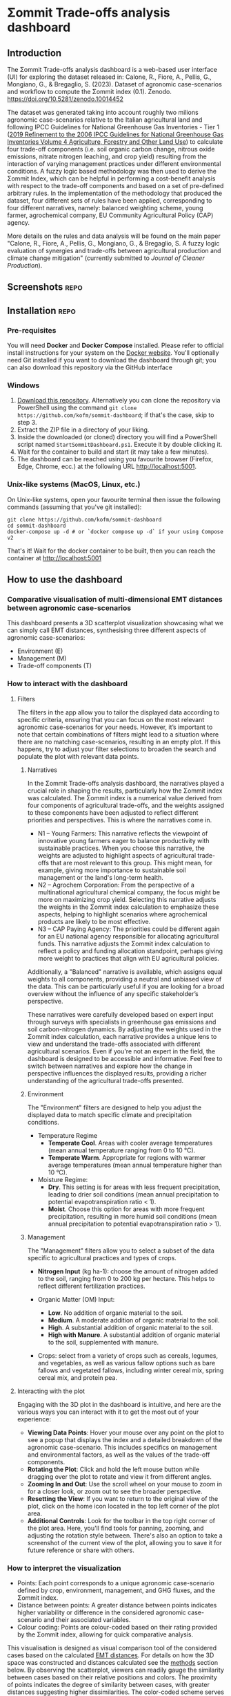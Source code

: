 * Σommit Trade-offs analysis dashboard

** Export :noexport:

*** In-app help system

#+begin_src elisp :results silent
  (let ((org-export-exclude-tags '("repo" "noexport"))
  (org-export-with-tags nil)
  (org-export-with-toc nil)
      (async nil)
      (subtreep nil)
      (visible-only nil)
      (body-only nil)
      (ext-plist '()))
  (org-export-to-file 'md "app/help/README.md" async subtreep visible-only body-only ext-plist))
#+end_src

*** GitHub repo README

#+begin_src elisp :results silent
  (let ((org-export-exclude-tags '("noexport"))
  (org-export-with-tags nil)
      (async nil)
      (subtreep nil)
      (visible-only nil)
      (body-only nil)
      (ext-plist '()))
  (org-export-to-file 'gfm "README.md" async subtreep visible-only body-only ext-plist))
#+end_src

** Introduction

The Σommit Trade-offs analysis dashboard is a web-based user interface (UI) for exploring the dataset released in: Calone, R., Fiore, A., Pellis, G., Mongiano, G., & Bregaglio, S. (2023). Dataset of agronomic case-scenarios and workflow to compute the Σommit index (0.1). Zenodo. https://doi.org/10.5281/zenodo.10014452

The dataset was generated taking into account roughly two milions agronomic case-scenarios relative to the Italian agricultural land and following IPCC Guidelines for National Greenhouse Gas Inventories - Tier 1 ([[https://www.ipcc-nggip.iges.or.jp/public/2019rf/vol4.html][2019 Refinement to the 2006 IPCC Guidelines for National Greenhouse Gas Inventories Volume 4 Agriculture, Forestry and Other Land Use]]) to calculate four trade-off components (i.e. soil organic carbon change, nitrous oxide emissions, nitrate nitrogen leaching, and crop yield) resulting from the interaction of varying management practices under different environmental conditions. A fuzzy logic based methodology was then used to derive the Σommit Index, which can be helpful in performing a cost-benefit analysis with respect to the trade-off components and based on a set of pre-defined arbitrary rules. In the implementation of the methodology that produced the dataset, four different sets of rules have been applied, corresponding to four different narratives, namely: balanced weighting scheme, young farmer, agrochemical company, EU Community Agricultural Policy (CAP) agency.

More details on the rules and data analysis will be found on the main paper "Calone, R., Fiore, A., Pellis, G., Mongiano, G., & Bregaglio, S. A fuzzy logic evaluation of synergies and trade-offs between agricultural production and climate change mitigation" (currently submitted to /Journal of Cleaner Production/).

** Screenshots :repo:

[[./sommit_dashboard.png]]

** Installation :repo:

*** Pre-requisites

You will need *Docker* and *Docker Compose* installed. Please refer to official install instructions for your system on the [[https://docs.docker.com/engine/install/][Docker website]]. You'll optionally need Git installed if you want to download the dashboard through git; you can also download this repository via the GitHub interface

*** Windows

1. [[https://github.com/kofm/sommit-dashboard/archive/refs/heads/main.zip][Download this repository]]. Alternatively you can clone the repository via PowerShell using the command =git clone https://github.com/kofm/sommit-dashboard=; if that's the case, skip to step 3.
2. Extract the ZIP file in a directory of your liking.
3. Inside the downloaded (or cloned) directory you will find a PowerShell script named =StartSommitDashboard.ps1=. Execute it by double clicking it.
4. Wait for the container to build and start (it may take a few minutes).
5. The dashboard can be reached using you favourite browser (Firefox, Edge, Chrome, ecc.) at the following URL http://localhost:5001.
   
*** Unix-like systems (MacOS, Linux, etc.)

On Unix-like systems, open your favourite terminal then issue the following commands (assuming that you've git installed):

#+begin_src shell
  git clone https://github.com/kofm/sommit-dashboard
  cd sommit-dashboard
  docker-compose up -d # or `docker compose up -d` if your using Compose v2 
#+end_src

That's it! Wait for the docker container to be built, then you can reach the container at http://localhost:5001

** How to use the dashboard

*** Comparative visualisation of multi-dimensional EMT distances between agronomic case-scenarios
:PROPERTIES:
:CUSTOM_ID: emt-distances
:END:

This dashboard presents a 3D scatterplot visualization showcasing what we can simply call EMT distances, synthesising three different aspects of agronomic case-scenarios:

- Environment (E)
- Management (M)
- Trade-off components (T)

*** How to interact with the dashboard

**** Filters

The filters in the app allow you to tailor the displayed data according to specific criteria, ensuring that you can focus on the most relevant agronomic case-scenarios for your needs. However, it’s important to note that certain combinations of filters might lead to a situation where there are no matching case-scenarios, resulting in an empty plot. If this happens, try to adjust your filter selections to broaden the search and populate the plot with relevant data points.

***** Narratives

In the Σommit Trade-offs analysis dashboard, the narratives played a crucial role in shaping the results, particularly how the Σommit index was calculated. The Σommit index is a numerical value derived from four components of agricultural trade-offs, and the weights assigned to these components have been adjusted to reflect different priorities and perspectives. This is where the narratives come in.

- N1 – Young Farmers: This narrative reflects the viewpoint of innovative young farmers eager to balance productivity with sustainable practices. When you choose this narrative, the weights are adjusted to highlight aspects of agricultural trade-offs that are most relevant to this group. This might mean, for example, giving more importance to sustainable soil management or the land's long-term health.
- N2 – Agrochem Corporation: From the perspective of a multinational agricultural chemical company, the focus might be more on maximizing crop yield. Selecting this narrative adjusts the weights in the Σommit index calculation to emphasize these aspects, helping to highlight scenarios where agrochemical products are likely to be most effective.
- N3 – CAP Paying Agency: The priorities could be different again for an EU national agency responsible for allocating agricultural funds. This narrative adjusts the Σommit index calculation to reflect a policy and funding allocation standpoint, perhaps giving more weight to practices that align with EU agricultural policies.

Additionally, a "Balanced" narrative is available, which assigns equal weights to all components, providing a neutral and unbiased view of the data. This can be particularly useful if you are looking for a broad overview without the influence of any specific stakeholder’s perspective.

These narratives were carefully developed based on expert input through surveys with specialists in greenhouse gas emissions and soil carbon-nitrogen dynamics. By adjusting the weights used in the Σommit index calculation, each narrative provides a unique lens to view and understand the trade-offs associated with different agricultural scenarios.
Even if you're not an expert in the field, the dashboard is designed to be accessible and informative. Feel free to switch between narratives and explore how the change in perspective influences the displayed results, providing a richer understanding of the agricultural trade-offs presented.


***** Environment

The "Environment" filters are designed to help you adjust the displayed data to match specific climate and precipitation conditions.

- Temperature Regime
    - *Temperate Cool*. Areas with cooler average temperatures (mean annual temperature ranging from 0 to 10 °C).
    - *Temperate Warm*. Appropriate for regions with warmer average temperatures (mean annual temperature higher than 10 °C).

- Moisture Regime:
    - *Dry*. This setting is for areas with less frequent precipitation, leading to drier soil conditions (mean annual precipitation to potential evapotranspiration ratio < 1).
    - *Moist*. Choose this option for areas with more frequent precipitation, resulting in more humid soil conditions (mean annual precipitation to potential evapotranspiration ratio > 1).

***** Management

The "Management" filters allow you to select a subset of the data specific to agricultural practices and types of crops. 

- *Nitrogen Input* (kg ha-1): choose the amount of nitrogen added to the soil, ranging from 0 to 200 kg per hectare. This helps to reflect different fertilization practices.

- Organic Matter (OM) Input:
    - *Low*. No addition of organic material to the soil.
    - *Medium*. A moderate addition of organic material to the soil.
    - *High*. A substantial addition of organic material to the soil.
    - *High with Manure*. A substantial addition of organic material to the soil, supplemented with manure.

- Crops: select from a variety of crops such as cereals, legumes, and vegetables, as well as various fallow options such as bare fallows and vegetated fallows, including winter cereal mix, spring cereal mix, and protein pea.

**** Interacting with the plot

Engaging with the 3D plot in the dashboard is intuitive, and here are the various ways you can interact with it to get the most out of your experience:

- **Viewing Data Points**: Hover your mouse over any point on the plot to see a popup that displays the index and a detailed breakdown of the agronomic case-scenario. This includes specifics on management and environmental factors, as well as the values of the trade-off components.
- **Rotating the Plot**: Click and hold the left mouse button while dragging over the plot to rotate and view it from different angles.
- **Zooming In and Out**: Use the scroll wheel on your mouse to zoom in for a closer look, or zoom out to see the broader perspective.
- **Resetting the View**: If you want to return to the original view of the plot, click on the home icon located in the top left corner of the plot area.
- **Additional Controls**: Look for the toolbar in the top right corner of the plot area. Here, you'll find tools for panning, zooming, and adjusting the rotation style between. There's also an option to take a screenshot of the current view of the plot, allowing you to save it for future reference or share with others.

*** How to interpret the visualization

- Points: Each point corresponds to a unique agronomic case-scenario defined by crop, environment, management, and GHG fluxes, and the Σommit index.
- Distance between points: A greater distance between points indicates higher variability or difference in the considered agronomic case-scenario and their associated variables.
- Colour coding: Points are colour-coded based on their rating provided by the Σommit index, allowing for quick comparative analysis.

This visualisation is designed as visual comparison tool of the considered cases based on the calculated [[#emt-distances][EMT distances]]. For details on how the 3D space was constructed and distances calculated see the [[#methods][methods]] section below. By observing the scatterplot, viewers can readily gauge the similarity between cases based on their relative positions and colors. The proximity of points indicates the degree of similarity between cases, with greater distances suggesting higher dissimilarities. The color-coded scheme serves as a quick reference for comparing Σommit index ratings, where dark purples represent lower Σommit index values, while light yellows indicate higher Σommit index values. Hovering a point with the mouse reveals more detailed data about the point in the right side panel.

This visualization benefits non-experts, providing a visual aid to understand the relative variability in Environment, Management, and Trade-off components among the considered agronomic case scenarios without delving into complex details.

** Methodology
:PROPERTIES:
:CUSTOM_ID: methods
:END:

*** Multiple Factor Analysis (MFA)

Multiple Factor Analysis (MFA) is a statistical method used to analyze and visualize data that come from several groups of mixed type variables. In the context of this dashboard, these groups of variables are related to different aspects of agronomic case-scenarios, such as environmental conditions, management practices, and outcomes.

Here's a simplified explanation of some MFA features to help you understand how it works:

1. **Combining Different Data Types**: MFA allows us to combine different types of data (e.g., categorical, numerical) and treat them simultaneously, which is crucial for holistic analysis.
2. **Balancing the Influence**: Each group of variables is normalized to ensure that no single group dominates the analysis due to its size or variability, ensuring a balanced representation of all aspects.
3. **Visualizing Relationships**: The results of the MFA are visualized in a plot, where each point represents a specific agronomic case-scenario. The proximity of points on the plot indicates how similar they are in terms of the variables considered.

MFA helps us to synthesize and visualize complex and numerous data, revealing underlying patterns and relationships that might not be apparent when looking at the variables separately.

*** MFA implementation :repo:

For statistics nerds (🤓), the actual R code that generated the MFA on which the dashboard relies, using the [[http://factominer.free.fr/factomethods/multiple-factor-analysis.html][FactoMineR]] R package, can be found in the =mfa/mfa.R= file.

** Licensing                                                          :repo:

The software in this repository is licensed under the Apache License 2.0. You can find the terms in the =/app/LICENSE= file.

The data provided in this repository is licensed under the Creative Commons Attribution-ShareAlike (CC-BY-SA). The terms for this license can be found in the =/data/LICENSE= file.
